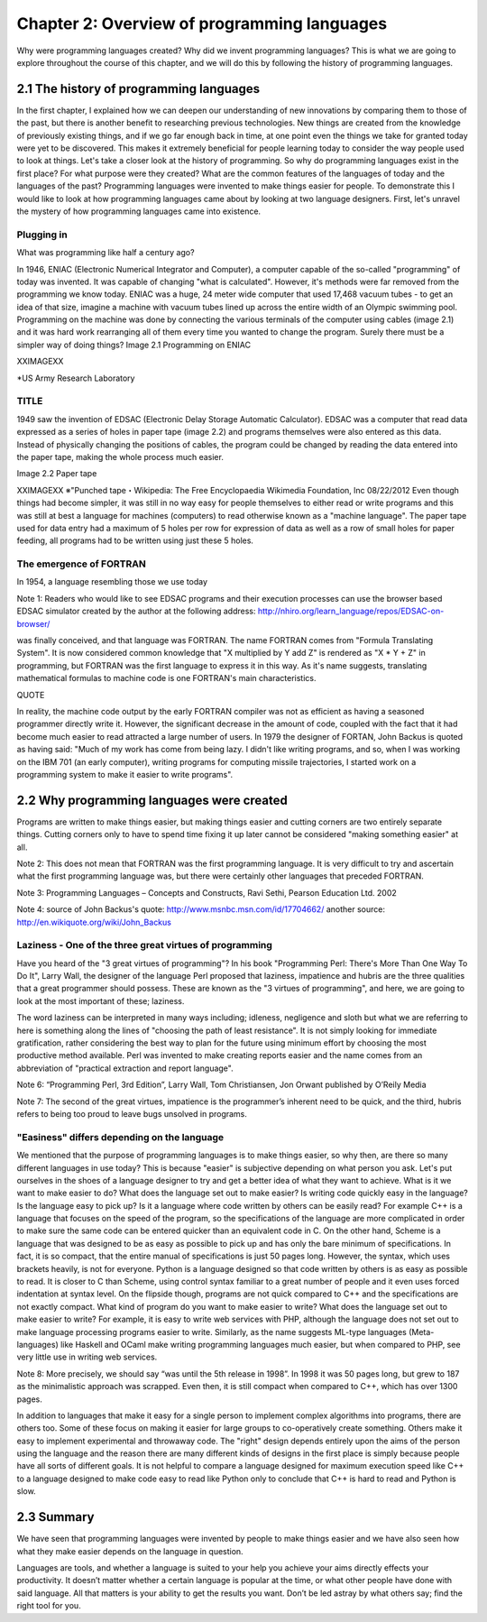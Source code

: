 ==============================================
 Chapter 2: Overview of programming languages
==============================================

Why were programming languages created?
Why did we invent programming languages? This is what we are going to explore throughout the course of this chapter, and we will do this by following the history of programming languages.

2.1 The history of programming languages
========================================

In the first chapter, I explained how we can deepen our understanding of new innovations by comparing them to those of the past, but there is another benefit to researching previous technologies. New things are created from the knowledge of previously existing things, and if we go far enough back in time, at one point even the things we take for granted today were yet to be discovered. This makes it extremely beneficial for people learning today to consider the way people used to look at things. Let's take a closer look at the history of programming.
So why do programming languages exist in the first place? For what purpose were they created? What are the common features of the languages of today and the languages of the past? Programming languages were invented to make things easier for people. To demonstrate this I would like to look at how programming languages came about by looking at two language designers. First, let's unravel the mystery of how programming languages came into existence.

Plugging in
-----------

What was programming like half a century ago?

In 1946, ENIAC (Electronic Numerical Integrator and Computer), a computer capable of the so-called "programming" of today was invented. It was capable of changing "what is calculated". However, it's methods were far removed from the programming we know today.
ENIAC was a huge, 24 meter wide computer that used 17,468 vacuum tubes - to get an idea of that size, imagine a machine with vacuum tubes lined up across the entire width of an Olympic swimming pool.
Programming on the machine was done by connecting the various terminals of the computer using cables (image 2.1) and it was hard work rearranging all of them every time you wanted to change the program. Surely there must be a simpler way of doing things?
Image 2.1 Programming on ENIAC


XXIMAGEXX



*US Army Research Laboratory


TITLE
-----

1949 saw the invention of EDSAC (Electronic Delay Storage Automatic Calculator). EDSAC was a computer that read data expressed as a series of holes in paper tape (image 2.2) and programs themselves were also entered as this data. Instead of physically changing the positions of cables, the program could be changed by reading the data entered into the paper tape, making the whole process much easier.

Image 2.2 Paper tape

XXIMAGEXX
※"Punched tape・Wikipedia: The Free Encyclopaedia Wikimedia Foundation, lnc 08/22/2012
Even though things had become simpler, it was still in no way easy for people themselves to either read or write programs and this was still at best a language for machines (computers) to read otherwise known as a "machine language". The paper tape used for data entry had a maximum of 5 holes per row for expression of data as well as a row of small holes for paper feeding, all programs had to be written using just these 5 holes.

The emergence of FORTRAN
------------------------

In 1954, a language resembling those we use today


Note 1:
Readers who would like to see EDSAC programs and their execution processes can use the browser based EDSAC simulator created by the author at the following address:
http://nhiro.org/learn_language/repos/EDSAC-on-browser/


was finally conceived, and that language was FORTRAN.
The name FORTRAN comes from "Formula Translating System". It is now considered common knowledge that "X multiplied by Y add Z" is rendered as "X * Y + Z" in programming, but FORTRAN was the first language to express it in this way. As it's name suggests, translating mathematical formulas to machine code is one FORTRAN's main characteristics.

QUOTE

In reality, the machine code output by the early FORTRAN compiler was not as efficient as having a seasoned programmer directly write it. However, the significant decrease in the amount of code, coupled with the fact that it had become much easier to read attracted a large number of users. In 1979 the designer of FORTAN, John Backus is quoted as having said: "Much of my work has come from being lazy. I didn't like writing programs, and so, when I was working on the IBM 701 (an early computer), writing programs for computing missile trajectories, I started work on a programming system to make it easier to write programs".

2.2 Why programming languages were created
==========================================

Programs are written to make things easier, but making things easier and cutting corners are two entirely separate things. Cutting corners only to have to spend time fixing it up later cannot be considered "making something easier" at all.

Note 2: This does not mean that FORTRAN was the first programming language. It is very difficult to try and ascertain what the first programming language was, but there were certainly other languages that preceded FORTRAN.

Note 3: Programming Languages – Concepts and Constructs, Ravi Sethi, Pearson Education Ltd. 2002

Note 4: source of John Backus's quote: http://www.msnbc.msn.com/id/17704662/ another source: http://en.wikiquote.org/wiki/John_Backus





Laziness - One of the three great virtues of programming
--------------------------------------------------------

Have you heard of the "3 great virtues of programming"?  In his book "Programming Perl: There's More Than One Way To Do It", Larry Wall, the designer of the language Perl proposed that laziness, impatience and hubris are the three qualities that a great programmer should possess. These are known as the "3 virtues of programming", and here, we are going to look at the most important of these; laziness.

The word laziness can be interpreted in many ways including; idleness, negligence and sloth but what we are referring to here is something along the lines of "choosing the path of least resistance". It is not simply looking for immediate gratification, rather considering the best way to plan for the future using minimum effort by choosing the most productive method available. Perl was invented to make creating reports easier and the name comes from an abbreviation of "practical extraction and report language".

Note 6: “Programming Perl, 3rd Edition”, Larry Wall, Tom Christiansen, Jon Orwant published by O’Reily Media

Note 7:  The second of the great virtues, impatience is the programmer’s inherent need to be quick, and the third, hubris refers to being too proud to leave bugs unsolved in programs.

"Easiness" differs depending on the language
--------------------------------------------

We mentioned that the purpose of programming languages is to make things easier, so why then, are there so many different languages in use today? This is because "easier" is subjective depending on what person you ask. Let's put ourselves in the shoes of a language designer to try and get a better idea of what they want to achieve.
What is it we want to make easier to do?
What does the language set out to make easier? Is writing code quickly easy in the language? Is the language easy to pick up? Is it a language where code written by others can be easily read? For example C++ is a language that focuses on the speed of the program, so the specifications of the language are more complicated in order to make sure the same code can be entered quicker than an equivalent code in C. On the other hand, Scheme is a language that was designed to be as easy as possible to pick up and has only the bare minimum of specifications. In fact, it is so compact, that the entire manual of specifications is just 50 pages long. However, the syntax, which uses brackets heavily, is not for everyone. Python is a language designed so that code written by others is as easy as possible to read. It is closer to C than Scheme, using control syntax familiar to a great number of people and it even uses forced indentation at syntax level. On the flipside though, programs are not quick compared to C++ and the specifications are not exactly compact.
What kind of program do you want to make easier to write?
What does the language set out to make easier to write?  For example, it is easy to write web services with PHP, although the language does not set out to make language processing programs easier to write. Similarly, as the name suggests ML-type languages (Meta-languages) like Haskell and OCaml make writing programming languages much easier, but when compared to PHP, see very little use in writing web services.


Note 8:
More precisely, we should say “was until the 5th release in 1998”. In 1998 it was 50 pages long, but grew to 187 as the minimalistic approach was scrapped. Even then, it is still compact when compared to C++, which has over 1300 pages.


In addition to languages that make it easy for a single person to implement complex algorithms into programs, there are others too. Some of these focus on making it easier for large groups to co-operatively create something. Others make it easy to implement experimental and throwaway code. The "right" design depends entirely upon the aims of the person using the language and the reason there are many different kinds of designs in the first place is simply because people have all sorts of different goals. It is not helpful to compare a language designed for maximum execution speed like C++ to a language designed to make code easy to read like Python only to conclude that C++ is hard to read and Python is slow.

2.3 Summary
===========

We have seen that programming languages were invented by people to make things easier and we have also seen how what they make easier depends on the language in question.

Languages are tools, and whether a language is suited to your help you achieve your aims directly effects your productivity. It doesn’t matter whether a certain language is popular at the time, or what other people have done with said language. All that matters is your ability to get the results you want. Don’t be led astray by what others say; find the right tool for you.


